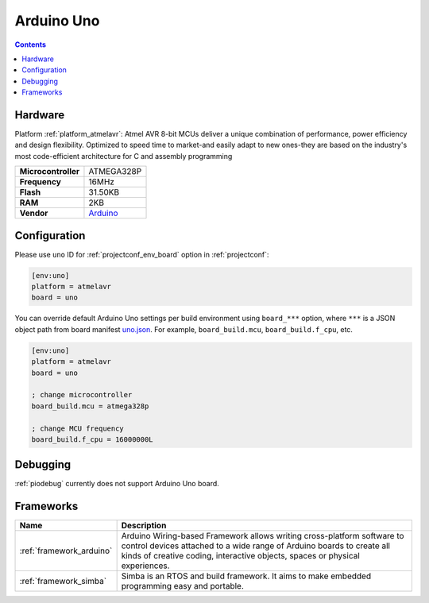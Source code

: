..  Copyright (c) 2014-present PlatformIO <contact@platformio.org>
    Licensed under the Apache License, Version 2.0 (the "License");
    you may not use this file except in compliance with the License.
    You may obtain a copy of the License at
       http://www.apache.org/licenses/LICENSE-2.0
    Unless required by applicable law or agreed to in writing, software
    distributed under the License is distributed on an "AS IS" BASIS,
    WITHOUT WARRANTIES OR CONDITIONS OF ANY KIND, either express or implied.
    See the License for the specific language governing permissions and
    limitations under the License.

.. _board_atmelavr_uno:

Arduino Uno
===========

.. contents::

Hardware
--------

Platform :ref:`platform_atmelavr`: Atmel AVR 8-bit MCUs deliver a unique combination of performance, power efficiency and design flexibility. Optimized to speed time to market-and easily adapt to new ones-they are based on the industry's most code-efficient architecture for C and assembly programming

.. list-table::

  * - **Microcontroller**
    - ATMEGA328P
  * - **Frequency**
    - 16MHz
  * - **Flash**
    - 31.50KB
  * - **RAM**
    - 2KB
  * - **Vendor**
    - `Arduino <https://www.arduino.cc/en/Main/ArduinoBoardUno?utm_source=platformio.org&utm_medium=docs>`__


Configuration
-------------

Please use ``uno`` ID for :ref:`projectconf_env_board` option in :ref:`projectconf`:

.. code-block:: ini

  [env:uno]
  platform = atmelavr
  board = uno

You can override default Arduino Uno settings per build environment using
``board_***`` option, where ``***`` is a JSON object path from
board manifest `uno.json <https://github.com/platformio/platform-atmelavr/blob/master/boards/uno.json>`_. For example,
``board_build.mcu``, ``board_build.f_cpu``, etc.

.. code-block:: ini

  [env:uno]
  platform = atmelavr
  board = uno

  ; change microcontroller
  board_build.mcu = atmega328p

  ; change MCU frequency
  board_build.f_cpu = 16000000L

Debugging
---------
:ref:`piodebug` currently does not support Arduino Uno board.

Frameworks
----------
.. list-table::
    :header-rows:  1

    * - Name
      - Description

    * - :ref:`framework_arduino`
      - Arduino Wiring-based Framework allows writing cross-platform software to control devices attached to a wide range of Arduino boards to create all kinds of creative coding, interactive objects, spaces or physical experiences.

    * - :ref:`framework_simba`
      - Simba is an RTOS and build framework. It aims to make embedded programming easy and portable.
